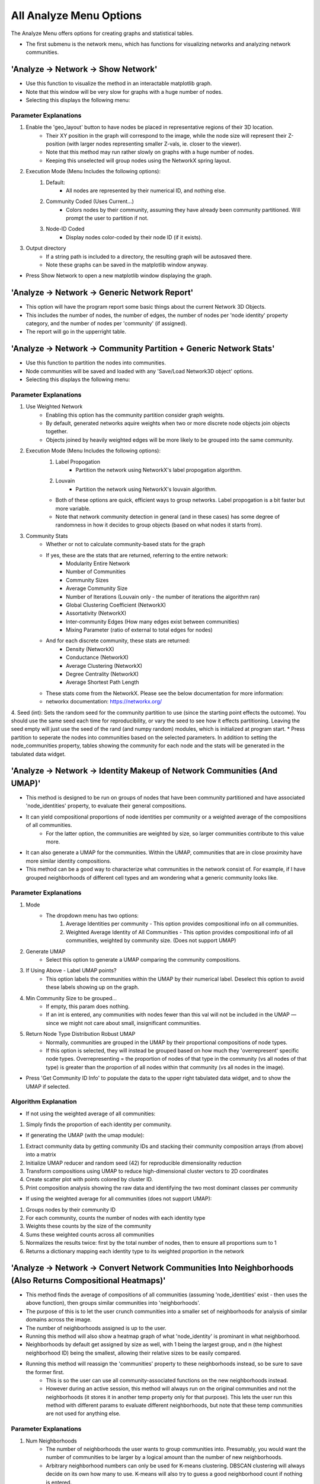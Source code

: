 .. _analyze_menu:

==========
All Analyze Menu Options
==========

The Analyze Menu offers options for creating graphs and statistical tables.

* The first submenu is the network menu, which has functions for visualizing networks and analyzing network communities.

'Analyze -> Network -> Show Network'
-------------------------------

* Use this function to visualize the method in an interactable matplotlib graph.
* Note that this window will be very slow for graphs with a huge number of nodes.
* Selecting this displays the following menu:

.. image:: _static/analyze_1.png
   :width: 300px
   :alt: Network Vis Menu

Parameter Explanations
~~~~~~~~~~~~~~~

1. Enable the 'geo_layout' button to have nodes be placed in representative regions of their 3D location.
    * Their XY position in the graph will correspond to the image, while the node size will represent their Z-position (with larger nodes representing smaller Z-vals, ie. closer to the viewer).
    * Note that this method may run rather slowly on graphs with a huge number of nodes.
    * Keeping this unselected will group nodes using the NetworkX spring layout.
2. Execution Mode (Menu Includes the following options):
    1. Default:
        * All nodes are represented by their numerical ID, and nothing else.
    2. Community Coded (Uses Current...)
        * Colors nodes by their community, assuming they have already been community partitioned. Will prompt the user to partition if not.
    3. Node-ID Coded
        * Display nodes color-coded by their node ID (if it exists).
3. Output directory
    * If a string path is included to a directory, the resulting graph will be autosaved there.
    * Note these graphs can be saved in the matplotlib window anyway.
* Press Show Network to open a new matplotlib window displaying the graph.

'Analyze -> Network -> Generic Network Report'
-------------------------------

* This option will have the program report some basic things about the current Network 3D Objects.
* This includes the number of nodes, the number of edges, the number of nodes per 'node identity' property category, and the number of nodes per 'community' (if assigned).
* The report will go in the upperright table.

'Analyze -> Network -> Community Partition + Generic Network Stats'
-------------------------------
* Use this function to partition the nodes into communities.
* Node communities will be saved and loaded with any 'Save/Load Network3D object' options.
* Selecting this displays the following menu:

.. image:: _static/analyze2.png
   :width: 300px
   :alt: Com Menu

Parameter Explanations
~~~~~~~~~~~~~~~

1. Use Weighted Network
    * Enabling this option has the community partition consider graph weights.
    * By default, generated networks aquire weights when two or more discrete node objects join objects together.
    * Objects joined by heavily weighted edges will be more likely to be grouped into the same community.
2. Execution Mode (Menu Includes the following options):
    1. Label Propogation
        * Partition the network using NetworkX's label propogation algorithm.
    2. Louvain
        * Partition the network using NetworkX's louvain algorithm.
    * Both of these options are quick, efficient ways to group networks. Label propogation is a bit faster but more variable.
    * Note that network community detection in general (and in these cases) has some degree of randomness in how it decides to group objects (based on what nodes it starts from).
3. Community Stats
    * Whether or not to calculate community-based stats for the graph
    * If yes, these are the stats that are returned, referring to the entire network:
        * Modularity Entire Network
        * Number of Communities
        * Community Sizes
        * Average Community Size 
        * Number of Iterations (Louvain only - the number of iterations the algorithm ran)
        * Global Clustering Coefficient (NetworkX)
        * Assortativity (NetworkX)
        * Inter-community Edges (How many edges exist between communities)
        * Mixing Parameter (ratio of external to total edges for nodes)
    * And for each discrete community, these stats are returned:
        * Density (NetworkX)
        * Conductance (NetworkX)
        * Average Clustering (NetworkX)
        * Degree Centrality (NetworkX)
        * Average Shortest Path Length
    * These stats come from the NetworkX. Please see the below documentation for more information:
    * networkx documentation: https://networkx.org/
4. Seed (int): Sets the random seed for the community partition to use (since the starting point effects the outcome). You should use the same seed each time for reproducibility, or vary the seed to see how it effects partitioning. Leaving the seed empty will just use the seed of the rand (and numpy random) modules, which is initialized at program start.
* Press partition to seperate the nodes into communities based on the selected parameters. In addition to setting the node_communities property, tables showing the community for each node and the stats will be generated in the tabulated data widget.

'Analyze -> Network -> Identity Makeup of Network Communities (And UMAP)'
-------------------------------
* This method is designed to be run on groups of nodes that have been community partitioned and have associated 'node_identities' property, to evaluate their general compositions.
* It can yield compositional proportions of node identities per community or a weighted average of the compositions of all communities.
    * For the latter option, the communities are weighted by size, so larger communities contribute to this value more.
* It can also generate a UMAP for the communities. Within the UMAP, communities that are in close proximity have more similar identity compositions.
* This method can be a good way to characterize what communities in the network consist of. For example, if I have grouped neighborhoods of different cell types and am wondering what a generic community looks like.



Parameter Explanations
~~~~~~~~~~~~~~~

#. Mode
    * The dropdown menu has two options:
        1. Average Identities per community - This option provides compositional info on all communities.
        2. Weighted Average Identity of All Communities - This option provides compositional info of all communities, weighted by community size. (Does not support UMAP)
#. Generate UMAP
    * Select this option to generate a UMAP comparing the community compositions.
#. If Using Above - Label UMAP points?
    * This option labels the communities within the UMAP by their numerical label. Deselect this option to avoid these labels showing up on the graph.
#. Min Community Size to be grouped...
    * If empty, this param does nothing.
    * If an int is entered, any communities with nodes fewer than this val will not be included in the UMAP — since we might not care about small, insignificant communities.
#. Return Node Type Distribution Robust UMAP
    * Normally, communities are grouped in the UMAP by their proportional compositions of node types.
    * If this option is selected, they will instead be grouped based on how much they 'overrepresent' specific node types. Overrepresenting = the proportion of nodes of that type in the community (vs all nodes of that type) is greater than the proportion of all nodes within that community (vs all nodes in the image).

* Press 'Get Community ID Info' to populate the data to the upper right tabulated data widget, and to show the UMAP if selected.

Algorithm Explanation
~~~~~~~~~~~~~~~~~~~~

* If not using the weighted average of all communities:
1. Simply finds the proportion of each identity per community.

* If generating the UMAP (with the umap module):
1. Extract community data by getting community IDs and stacking their community composition arrays (from above) into a matrix
2. Initialize UMAP reducer and random seed (42) for reproducible dimensionality reduction
3. Transform compositions using UMAP to reduce high-dimensional cluster vectors to 2D coordinates
4. Create scatter plot with points colored by cluster ID.
5. Print composition analysis showing the raw data and identifying the two most dominant classes per community


* If using the weighted average for all communities (does not support UMAP):
1. Groups nodes by their community ID
2. For each community, counts the number of nodes with each identity type
3. Weights these counts by the size of the community
4. Sums these weighted counts across all communities
5. Normalizes the results twice: first by the total number of nodes, then to ensure all proportions sum to 1
6. Returns a dictionary mapping each identity type to its weighted proportion in the network

'Analyze -> Network -> Convert Network Communities Into Neighborhoods (Also Returns Compositional Heatmaps)'
-------------------------------

* This method finds the average of compositions of all communities (assuming 'node_identities' exist - then uses the above function), then groups similar communities into 'neighborhoods'.
* The purpose of this is to let the user crunch communities into a smaller set of neighborhoods for analysis of similar domains across the image.
* The number of neighborhoods assigned is up to the user.
* Running this method will also show a heatmap graph of what 'node_identity' is prominant in what neighborhood.
* Neighborhoods by default get assigned by size as well, with 1 being the largest group, and n (the highest neighborhood ID) being the smallest, allowing their relative sizes to be easily compared.
* Running this method will reassign the 'communities' property to these neighborhoods instead, so be sure to save the former first.
    * This is so the user can use all community-associated functions on the new neighborhoods instead.
    * However during an active session, this method will always run on the original communities and not the neighborhoods (it stores it in another temp property only for that purpose). This lets the user run this method with different params to evaluate different neighborhoods, but note that these temp communities are not used for anything else.

Parameter Explanations
~~~~~~~~~~~~~~~

#. Num Neighborhoods
    * The number of neighborhoods the user wants to group communities into. Presumably, you would want the number of communities to be larger by a logical amount than the number of new neighborhoods.
    * Arbitrary neighborhood numbers can only be used for K-means clustering. DBSCAN clustering will always decide on its own how many to use. K-means will also try to guess a good neighborhood count if nothing is entered.
#. Clustering Seed
    * The random seed (int) used for neighborhood assignment. By default this is 42.
#. Min Community Size to be grouped...
    * If empty, this param does nothing.
    * If an int is entered, any communities with nodes fewer than this val will be assigned to 'Neighborhood 0' — since we might not care about small, insignificant communities.
#. Return Node Type Distribution Robust Heatmaps
    * This method always returns a heatmap showing the proportional composition of each neighborhood for each ID type.
    * However, by pressing this option, two more heatmaps will be returned as well:
    * The second heatmap shows in each cell the proportion of that node type in that neighborhood as compared to the total available nodes of that type.
    * The third heatmap (which I like to use) takes the results from the second and divides them by the proportion of total nodes (of any type) that comprise that neighborhood. This gives us a result showing what node types are 'overrepresented' in this neighborhood (since we would expect each node type within a neighborhood to have the same proportional representation vs all nodes of that type as the total representation of all nodes of that neighborhood itself)
        * In short though, cells with values above 1 overrepresent that node type, while values below 1 underrepresent it. This is a pretty great way to eyeball compositional anomolies.
#. Mode - A dropdown menu to select the clustering algorithm.
    * KMeans - Uses K-means clustering. (Generally recommended)
    * DBSCAN - Uses DBSCAN clustering. (Somewhat experimental). Note that DBSCAN likes to assign low-appearing groups as 'outliers', which in the current implementation get assigned to 'Neighborhood 0' (Along with any communities the user decided to threshold out by size).

* Press 'Get Neighborhoods' to group the nodes into neighborhoods and to get the heatmaps. This also returns a number of tables to the tabulated data widget (top right), including:
    * Tabulated versions of all heatmaps.
    * Proportion of total nodes in network for each neighborhood.
    * Nodes to neighborhood ID table.

Algorithm Explanation
~~~~~~~~~~~~~~~~~~~~

* This method primarily uses the sklearn.cluster KMeans algorithm: https://scikit-learn.org/stable/modules/generated/sklearn.cluster.KMeans.html
1. Finds the composition of all communities using 'Analyze -> Network -> Identity Makeup of Communities' logic.
2. Converts compositions to numpy array to prepare data for scikit-learn clustering algorithm
3. Applies K-means clustering with specified number of neighborhoods and random seed

* Alternatively, the sklearn DBSCAN algorithm can be used: https://scikit-learn.org/stable/modules/generated/sklearn.cluster.DBSCAN.html
1. Calculate min_samples - minimum neighbors a point needs to be a 'core point': max(3, sqrt(n_samples) * 0.2)
2. Estimate eps (neighborhood radius): Use 80th percentile of 4th nearest neighbor distances. Non-core points within eps of core points become border points of that cluster.
3. Run DBSCAN with calculated parameters
4. Points that are neither core points nor within eps of core points become outliers

* If using KMeans, and no neighborhood count is provided:
1. Neighborhood counts from sizes 1 to 20 will be temporarily generated.
2. They will be graded on quality based on their calinksi harabasz score: https://scikit-learn.org/stable/modules/generated/sklearn.metrics.calinski_harabasz_score.html
3. The neighborhood count with the highest score will be used.

'Analyze -> Network -> Create Communities Based on Cuboidal Proximity Cells?'
-------------------------------

* This method splits the image into cells (of user-defined size) and assigns nodes to be in communities based on whether they share a cell.
* It doesn't have anything to do with the network but is an alternate way to group the nodes into communities, with a greater spatial focus.

Parameter Explanations
~~~~~~~~~~~~~~~

#. Cell Size
    * The volume of a cell (Can be 2D or 3D). The cells will always be cubes (or squares).
#. xy scale
    * The 2D plane scaling of the image.
#. z scale
    * The 3D voxel depth scaling of the image.

* The latter two params will scale the cell to be cuboidal based on provided scaling (ie its side lengths will be the same in true units).
* Press 'Get Communities' to assign the communities based on cells.

* The second submenu is 'Stats', and is primarily used to create tables and graphs about the network or image morphology.

'Analyze -> Stats -> Calculate Generic Network Stats'
-----------------------------------------
* This function simply generates and displays (in the tabulated data widget) a number of generic stats about the network.
* The following stats will be generated:
    * num_nodes
    * num_edges
    * density
    * is_directed (Note that networks currently will always be undirected)
    * is_connected
    * num_connected_components
    * largest_component_size
    * avg_degree
    * max_degree
    * min_degree
    * avg_betweenness_centrality
    * avg_closeness_centrality
    * avg_eigenvector_centrality
    * avg_clustering_coefficient
    * transitivity
    * diameter
    * avg_shortest_path_length
    * is_tree
    * num_triangles
    * degree_assortativity
    * Unconnected nodes (left out from node image)
* These stats are all more or less generated by networkx.
* Please see networkx documentation for more information: https://networkx.org/

'Analyze -> Stats -> Calculate Generic Network Histograms'
-----------------------------------------
* This function simply generates and displays (as matplotlib histos and in the tabulated data widget) a number of generic histograms about distributions of node properties in the network.
* The histograms displayed were taken verbatim from this networkx analysis example page: https://networkx.org/nx-guides/content/exploratory_notebooks/facebook_notebook.html (Please use this reference for information about the histograms)


'Analyze -> Stats -> Radial Distribution Analysis'
-----------------------------------------
* This method creates a graph showing the average number of neighboring nodes (of any given node) on the y axis and the distance from any given node in the x axis.
* Use this method to evaluate how far apart your connected nodes tend to be in 3D space, and how those relationships are distributed.
* For example, we would typically expect more efficient networks to mostly have an abundance of short connections and a minority of long connections.

Parameter Explanations
~~~~~~~~~~~~~~~

1. Bucket Distance...
    * This is the distance that will be used as a step size while searching outward from nodes in the graph to evaluate how close in 3D space their neighbors are.
2. Output Directory
    * If a string path is included to a directory, the resulting graph will be autosaved there.
    * Note these graphs can be saved in the matplotlib window anyway.

* Press 'Get Radial Distribution' to open a new matplotlib window showing the graph, and also place the obtained data in as a new table in the tabulated data widget.

'Analyze -> Stats -> Degree Distribution Analysis'
-----------------------------------------
* This method creates a graph showing the degree (of any given node) on the x axis and the total proportion of nodes with that degree in the network on the y axis. (Note that degree = the number of neighbors a node has).
* Use this method to evaluate how connected the network is, and how meaningful those connections tend to be.
* For example, we would typically expect more efficient networks to mostly have an abundance of low-degree nodes and a minority of high degree nodes.
* The only parameter it asks for is an output directory (If a string path is included to a directory, the resulting graph will be autosaved there).
* Press 'Get Degree Distribution' to open a new matplotlib window showing the graph, and also place the obtained data in as a new table in the tabulated data widget.

'Analyze -> Stats -> Identity Distribution of Neighbors'
-----------------------------------------
* This method allows us to explore what kinds of nodes (as categorized by their node_identities) tend to be located nearby/connected to nodes of some desired ID.
* Use this method when you want to characterize what interacts with what, for example, if I have cellular neighborhoods and want to know what's near what.
* Selecting this displays the following menu:

.. image:: _static/analyze4.png
   :width: 200px
   :alt: NeighborID Menu

Parameter Explanations
~~~~~~~~~~~~~~~

1. Root Identity to Search...
    * This is the identity of the sorts of nodes we will search outward from. The neighborhoods of these nodes will be characterized.
2. Output Directory
    * If a string path is included to a directory, the resulting outputs will be autosaved there.
3. Mode (Menu Includes the following options):
    1. From Network - Based on Absolute Connectivity
        * Reveals information about neighors based on the connectivity of the network.
    2. Use Labeled Nodes - Based on Morphological Densities 
        * Reveals information about neighors based on what sorts of nodes are physically in the vicinity.
4. Search Radius (if using Mode 2)
    * The distance that nodes will search to characterize their neighborhoods. Option one currently will always just search for immediate network neighbors.
5. Fast dilation option (if using Mode 2)
    * If disabled, searching will be done with perfect distance transforms. If enabled, searching will be done with with psuedo-3D kernels which may be faster but less accurate. For more information on this algorithm, see :ref:`dilation`.

* Press 'Get Neighborhood Identity Distribution' to display a few matplotlib barcharts, with associated data tables being added to the tabulated data widget.
* The following tables (and corresponding graphs) will appear:
* If using mode 1:
    1. Neighborhood Distribution of Nodes in Network from Nodes: 'X'
        * Shows how many total neighbors of each ID that nodes of ID 'X' have (including other type 'X').
    2. Neighborhood Distribution of Nodes in Network from Nodes 'X' as a proportion of total nodes of that ID.
        * For each ID category, shows what proportion of that node type in the network are neighbors of nodes of ID 'X' (including other type 'X')
* If using mode 2:
    1. Volumetric Neighborhood Distribution of Nodes in image that are 'y' distance from nodes: 'X'
        * Shows the total volumes of nodes of each ID within distance 'y' from nodes of ID 'X' (does not include other type 'X')
    2. Density Distribution of Nodes in image that are 'y' from Nodes 'X' as a proportion of totaly node volume of that ID.
        * For each ID category, shows what proportion of the volume of that node type are within distance 'y' from nodes of ID 'X' (does not include other type 'X')
    3. Clustering Factor of Node Identities within 'y' from nodes 'X'
        * For each ID category, shows the volumetric density of nodes of that ID type within distance 'y' from nodes of ID 'X', divided by the densities of nodes of that ID type in the entire image. (does not include other type 'X')
        * This is also known as relative density. Essentially, a val greater than 1 means said node ID is unevenly distributed to be closer to nodes of ID 'X', while a val less than 1 means they are preferentially avoiding nodes of ID 'X'.

Algorithm Explanation
~~~~~~~~~~~~~~~~~~~~

1. Mode 1 just counts neighbors that are immediate neighbors in the network of the desired node ID.
2. Mode 2 searches using either a distance transform or psuedo-3D binary dilation. It searches outward from nodes of the desired ID type, and hence does not actually include them. This is why this option never evaluates its own clustering.


'Analyze -> Stats -> Ripley Clustering Analysis'
-----------------------------------------
* This method generates a Ripley's K curve, which is a function that compares relative object clustering to distance r from some random node.
* It is a good way to identify if objects are clustering or dispersed, and how that varies through an image.
* This method can evaluate if a node of some identity is clustered around a node of another identity type, or just if nodes of one type are clustered with themselves. 
* This method can be run with labeled nodes, or just node centroids themselves. It will prompt for node centroids if they do not exist. Since it uses centroids, it says nothing about the actual shapes of nodes.
* Selecting this option displays the following menu:

.. image:: _static/ripley_menu.png
   :width: 400px
   :alt: Ripley Menu

Parameter Explanations
~~~~~~~~~~~~~~~
#. Root Identity to Search for Neighbors
    * This is the node identity type whose neighborhood you want to evaluate for clustered objects.
#. Targ Identity to be Searched For
    * This is the node identity who will be evaluated for cluster behavior around param 1.
    * Note that param 1 and 2 only appear if identities are assigned. Otherwise, all nodes will just evaluate clustering against themselves.
#. Bucket Distance for Searching For Clusters...
    * This is the bucket distance for each iteration of r. It is auto-scaled for your image, so enter a true distance here if you have scaling properties set.
    * Note that smaller buckets will slow down processing time (in exchange for higher fidelity).
#. Proportion of image to search...
    * A 0-1 float representing the proportion of the image to search from each node.
    * A value of 1 will have each node try to evaluate the clustering of every other node in the image, while values closer to 0 will restrict the function calculation to just the immediate neighborhood.
    * Note that higher values will increase border artifacts (Since the method can't 'see' nodes beyond the image borders so it presumes those regions to be empty, decreasing clustering appraisal).
#. Use Border Correction...
    * As mentioned in param 4, search regions near the border will result in reduced appraisal. 
    * Activating this method has NetTracer3D approximate how much of the search region is in-bounds and extrapolate how many extra clustered neighbors it'd inspect in the full search region. Note that this will increase computation time.
    * In short, this will increase the clustering appraisal at higher r values, however it is not an exact calculation. Additionally, edge effects will become extreme with very narrow dimensions, for example a short z-stack.
    * In such a situation, try z-projecting to force a 2D calculation instead.
#. Exclude Root Nodes Near Borders?
    * As an alternative to param 5, enabling this method will avoid searching from any nodes within 25% of your image borders.
    * This avoids requiring as much extrapolation, however keep in mind that search regions can still get clipped if param 4 > 0.25.
    * Params 5 and 6 can be combined, which can result in even stronger border-corrections.

* Press "Get Ripley's H" to have the program calculate both the Ripley's K function and Ripley's H function for your dataset. Tables for each will populate the tabulated data widget, while some form of the following graph will appear:

.. image:: _static/ripley_graph.png
   :width: 400px
   :alt: Ripley Graph
*In this case, the x axis represents the distance from any random node, and the y, a factor representing the clustering intensity observed around nodes at that distance. The blue line is our observed line, while the red line represents expected behaviors from a Poisson distribution of nodes. Essentially, regions above the red dotted line are unexpectedly clustered, while those below are unexpectedly dispersed. The right graph is a normalized version of the left, to have a straight center line. Note that due the possibility of border artifacts in the datasets, it might be best to compare between multiple datasets or with a dataset of randomly-seeded nodes, rather than directly to the red line*

Algorithm Explanations
~~~~~~~~~~~~~~~
* This algorithm is an implementation of the Ripley's K function. See 10.1016/j.bpj.2009.05.039
#. We take two sets of points: root points and target points (these can be the same set)
#. We build a KDTree from the root points for efficient nearest-neighbor searches
#. We calculate the volume/area of the study region
#. We compute the intensity (λ) as number of reference points divided by volume
#. For each root point at each distance in our bucketed r_values, we find Neighbors using KDTree and record how many target points are within this radius
#. Edge Correction (if enabled), if the point is near a boundary:
    * For 2D:
        * Check distance to all four boundaries (left, right, top, bottom)
        * For each boundary closer than r, apply a correction factor
        * The correction reduces the "proportion_in" (percentage of the circle that falls inside the study area)
        * The reduction follows a simple linear approximation: 0.5 * (1 - distance/r)
        * Add a small boost if the point is near a corner (where two boundaries are close)
    * For 3D:
        * Same concept, but check all six boundaries (±x, ±y, ±z)
        * Each boundary reduces proportion_in by 0.25 * (1 - distance/r)
        * Count how many boundaries are close, apply stronger corner correction for points near multiple boundaries
#. Calculate weight as 1.0 / proportion_in (Weights only exist for border correction). Multiply the neighbor count by this weight. This adjusts for the "missing" area/volume outside the boundaries
#. If we're comparing a set to itself, remove self-counts to avoid counting points as their own neighbors.
#. Sum all the weighted counts and normalize by:
    * Number of subset points (n_subset)
    * Point intensity (λ)
#. Return the array of K values for each radius value
#. K values can then be normalized to H values by 'h_values = np.sqrt(k_values / np.pi) - r_values' (in 2D), or 'h_values = np.cbrt(k_values / (4/3 * np.pi)) - r_values' (in 3D)
#. These are plotted versus the theoretical functions 'theo_k = np.pi * r_values**2' (2D) or 'theo_k = (4/3) * np.pi * r_values**3' (3D), while theoretical H values are just 0.

'Analyze -> Stats -> Community Cluster Heatmap'
-----------------------------------------

* This method plots the nodes into a 2D or 3D graph, with a color corresponding to community density.
* Red nodes are higher density than expected in a community, blue ones are lower density than expected.

Parameter Explanations
~~~~~~~~~~~~~~~

#. (Optional) - Total Number of Nodes
    * The total number of nodes is used to decide how many nodes belong in a community on average.
    * If unassigned, the program will just get the number of nodes that exist in the current properties.
    * This is here in case the nodes in the active session are a subset (ie some number of nodes have been filtered out with the excel helper). In that case, the user can still enter the number of nodes that belong in the dataset if the filtering had not occurred.
#. Use 3D Plot...
    * By default, the program will graph the heatmap in 3D.
    * Disable this if your data is 2D. Do not disable if it is 3D as the program will get confused.
#. Overlay
    * If enabled, the heatmapped will be returned as an RGB image overlay that goes into Overlay2, rather than a matplotlib graph.

* Press 'Run' to show the heatmap graph, and yield a table showing community id vs density intensity.
* It will require you to get 'node_centroids' and 'communities' properties if unassigned.

Algorithm Explanations:
~~~~~~~~~~~~~~~

1. Determine total nodes by trying multiple fallback sources: network nodes, centroids, identities, or unique node array values.
2. Calculate baseline density as the expected nodes per community if randomly distributed (total nodes / num communities).
3. Compute heat values using natural log ratio of actual community size to expected random size.
4. Generate heatmap visualization with matplotlib.

'Analyze -> Stats -> Average Nearest Neighbors'
-----------------------------------------

* This method will provide information about the nearest neighbors of your nodes.
* If node identities are assigned, the nearest neighbor information can be specific about the relationship between two identity types. Otherwise, it will just look at all the nodes together.
* The output can be the distribution of nearest neighbor values (+ their average), or it can be the average of all identity combinations (for bulk processing).
* This method can also yield heatmaps for nearest neighbor relationships as either graphs or image overlays.

Parameter Explanations
~~~~~~~~~~~~~~~

#. Root Identity... (If node identities property exists) - Identities of this node type will be evaluated for nearest neighbors of some other node type.
#. Neighbor identities... (If node identities property exists) - Identities of this node type will be searched for. Can be the same as param 1, or can include all nodes except param 1.
#. Number of Nearest Neighbors... - Default set to 1. This is the number of nearest neighbors each node will find. If 1, it just looks for its closest neighbor distance. Increasing this value will have each node instead get the average distance to that many nearest neighbors. (This value will cause the program to return if it is greater than the number of possible neighbors).
#. Heatmap - Enabling this will cause a heatmap to be generated. Red nodes will be closer on average to their nearest neighbor, while blue nodes will be further.
#. 3D - If generating a matplotlib heatmap, enabling this will make the graph 3D. Disabling it will make it 2D.
#. Overlay - If enabled, the heatmap will be created as an image overlay in Overlay2 channel instead of a graph.

* Pressing 'Get Distribution' will yield a table of every 'root' node paired to its average distance to the desired number of nearest neighbors. It will also create a heatmap if selected.
* (If node identities property exists) - Pressing 'Get All Averages' will yield a table of the average nearest neighbor distance (for the desired number of nearest neighbor) across all nodes for every identity vs identity combination available. This can be a fast way to query the dataset, but it does not yield distributions and heatmaps, which need to be individually obtained.
* Note that this method automatically applies the xy_scale and z_scale set in the current properties. To ensure property distances, please make sure those are correct in Image -> Properties. By default, they are 1. 

Algorithm Explanations:
~~~~~~~~~~~~~~~

1. Depending on the desired identities, the nodes are broken into a root set and a neighbor set.
2. The centroids of the neighbor set are used to build a KDTree, which is a points-based data structure good for querying distance relationships. https://docs.scipy.org/doc/scipy/reference/generated/scipy.spatial.KDTree.html
3. For each point in the root set, the desired number of nearest neighbors are obtained by querying the KDTree. These values are averaged per point and returned. The total average for the set is also returned.
4. When generating the heatmap, color intensity is centered around the average distance to neighbors in the set, with ln(average dist / dist of point) being used to create the color scale.

'Analyze -> Stats -> Calculate Volumes'
-----------------------------------------
* This method finds the volumes of all objects in the 'Active Image'.
* The volumes are scaled by the axis scalings and returned as a table in the tabulated data widget.
* Algorithm explanation: This method uses the np.bincount() method to count each label and then just multiplies the outputs by the scalings.

'Analyze -> Stats -> Calculate Radii'
-----------------------------------------
* This method finds the largest radii of all objects in the 'Active Image'.
* It may be good to use, for example, on labeled branches to evaluate how thick the branches are.

Parameter Explanation
~~~~~~~~~~~~~~~~~~~~
* This method has one parameter, 'GPU'
* If you enable it, the system will attempt to attempt to use the GPU to calculate. Note that this is only possible with a working CUDA toolkit.

Algorithm Explanation
~~~~~~~~~~~~~~~~~~~~

1. The scipy.ndimage.find_objects() method is used to get bounding boxes around all the labeled objects.
2. For each object, a subarray is cut out around it using its bounding box, with padding on all sides.
3. The object in question is boolen indexed within its subarray.
4. The scipy.ndimage.distance_transform_edt() method is used to get a distance transform for the object, with the maximum value (ie, furthest from the background) representing the largest radii.
5. This process is paralellized across all available CPU cores. It *will* hog your entire machine if given a big task.

'Analyze -> Stats -> Calculate Node < > Edge Interactions'
-----------------------------------------
* This method will provide information about the volume of positive 'edge' image surrounding each labeled object in your 'node' image.
* You would essentially use it for a basic measurement of how much the edge channel image is surrounding each node.
* This measurement is performed for every node in the image individually.
* When you select this option, you will see this menu:

.. image:: _static/analyze5.png
   :width: 800px
   :alt: edgenode Menu

Parameter Explanations
~~~~~~~~~~~~~~~

1. node_search:
    * This value represents the distance one would like to search outwards from the nodes image to quantify edge interactions, and is scaled with the current image scalings.
2. Execution Mode:
    * This dropdown menu has two options:
        1. 'Include regions inside node' will include the node itself in the search region.
        2. 'Exclude regions inside node' will have the node only use the regions outside of it to search.
3. Use Fast Dilation...
    * If disabled, searching will be done with perfect distance transforms.
    * If enabled, searching will be done with psuedo-3D kernels, which may be faster but imperfect at measuring.
    * For more information on this algorithm, see :ref:`dilation`.

* Press Calculate to run the method with the desired parameters. The output data will be used to create a new table in the tabulated data widget.

Algorithm Explanation
~~~~~~~~~~~~~~~~~~~~

1. The scipy.ndimage.find_objects() method is used to get bounding boxes around all the labeled objects in the nodes channel.
2. For each object, a subarray is cut out around it using its bounding box, that includes the object plus any additional space that it will need to perform a search/dilation.
3. The same subarray is cut out of the edges channel (for neighborhood comparison).
4. The node object in question is boolen indexed within its subarray.
5. If not using the fast dilation option, then the scipy.ndimage.distance_transform_edt() method is used to get a distance transform for the object. This distance transform is thresholded based on the desired distance away from the node we want, then binarized.
6. If using fast dilation, the above is performed using psuedo-3D binary kernels without having to take a dt.
7. If internal regions are being excluded, an inverted boolean array of the original shape is used to 'cut out' the core from the dilated binary mask. The binary dilated mask is then multiplied against the edge subarray to isolate edges specific to the dilated region.
8. These edges are then counted, scaled volumetrically (by multiplying the three axis dimensions by the counted number), then added to a label:volume dictionary that will be eventually returned.
9. This process is paralellized across all available CPU cores. It *will* hog your entire machine if given a big task.

* The third submenu, 'Data/Overlays', has hybrid functions that both produce data while generating Overlays for the Image Viewer Window

'Analyze -> Data/Overlays -> Get Degree Information'
--------------------------------------
* This method can be used to extract information about the degrees of nodes in the image, while generating Overlays representing the same.

* When you select this option, you will see this menu:

.. image:: _static/analyze6.png
   :width: 800px
   :alt: edgenode Menu

Parameter Explanations
~~~~~~~~~~~~~~~

1. Execution Mode
    * This dropdown menu has three options:
        1. 'Just make table' - places a table with the ID of each node and its degree in the tabulated data widget, without generating any overlays.
        2. 'Draw Degree of Node as Overlay...' - This method creates an overlay where the degree value of each node is literally drawn onto its centroid as an overlay (ie, a node of degree 5 has a 5 drawn at its centroid). This can be used to quickly eyeball node connectivity.
        3. 'Label Nodes by Degree...' - This method takes each node label and reassigns its label to its degree. The idea would be to export the image and do downstream analysis elsewhere while thresholding for specific degree values.
            * Note this thresholding can be done in NetTracer3D by using the intensity thresholder.
        4. Create Heatmap of Degrees - Places in Overlay 2 an RGB heatmap of degrees. Degrees higher than average are more red while those lower than average are more blue.
2. Proportion of high degree nodes to keep...
    * By default this is set to 1 (meaning all nodes). Set this to a smaller float val between 0-1 to return that sub-proportion of nodes, prioritizing, high-degree ones. For example, a value of 0.1 would return the top 10% highest degree nodes in the output overlay only.
3. down_factor... 
    * Temporarily downsamples the image to speed up overlay creation. Downsampling is done in all three dimensions by the inputed factor.

* Press 'Get Degrees' to run the method with the desired parameters. The output data will be used to create a new table in the tabulated data widget. The overlay will go into the Overlay 2 channel.

'Analyze -> Data/Overlays -> Get Hub Information'
--------------------------------------
* This method can be used to extract information about hub nodes, which are the nodes that are the fewest degrees of seperation from any other node. 

Parameter Explanations
~~~~~~~~~~~~~~~
* This method only has two parameters.

1. Make Overlay.
    * If enabled, this method will create an overlay isolating the hub nodes.
2. 'Proportion of most connected hubs to keep...'
    * A 0-1 float val that tells the program how many 'nodes' you want back in the output. For example, 0.10 would return the top 10% nodes with the fewest degrees of separation. 1 would just return all the nodes.

* Press 'Get hubs' to run the method with the desired parameters. The output data will be used to create a new table in the tabulated data widget. The overlay will go into the Overlay 2 channel.
* Note that the hubs are considered independently for each seperate, distinct network component. Additionally, components that have too few nodes will not return any hubs if the upper proportion threshold is particularly small.

'Analyze -> Data/Overlays -> Get Mother Nodes'
--------------------------------------
* This method can be used to extract information about 'mother nodes', which are we define as those nodes that contain connections between one community and another.
* This method would be used to identify what nodes enable interaction between seperate communities.

Parameter Explanations
~~~~~~~~~~~~~~~
* This method only has one parameter.

1. Make Overlay.
    * If enabled, this method will create an overlay isolating the mother nodes.

* Press 'Get Mothers' to run the method with the desired parameters. The output data will be used to create a new table in the tabulated data widget. The overlay will go into the Overlay 1 channel.

'Analyze -> Data/Overlays -> Code Communities'
--------------------------------------
* This method can be used to generate an overlay that shows what nodes belong to which community.

Parameter Explanations
~~~~~~~~~~~~~~~
* This method only has two parameters.

1. down_factor
    * Temporarily downsamples the image to speed up overlay creation. Downsampling is done in all three dimensions by the inputed factor. This is particularly useful for the color overlay.
2. Execution Mode:
    * This dropdown menu has two options:
        1. 'Color Coded' - Create an RGB color overlay where each node is colored according to its community. This overlay is great for easily visualizing communities.
        2. 'Grayscale Coded' - Create a grayscale overlay where each node is labeled by the community number it was assigned in the node_communities parameter. The purpose of this overlay is to create an image where nodes can then be thresholded by their community, for more specific analysis.

* Press 'Community Code' to run the method with the desired parameters. The overlay will go into the Overlay 2 channel. Additionally, a legend displaying what label belongs to which community will be placed into the tabulated data widget.

'Analyze -> Data/Overlays -> Code Identities'
--------------------------------------
* This method can be used to generate an overlay that shows what nodes belong to which identity.

Parameter Explanations
~~~~~~~~~~~~~~~
* This method only has two parameters.

1. down_factor
    * Temporarily downsamples the image to speed up overlay creation. Downsampling is done in all three dimensions by the inputed factor. This is particularly useful for the color overlay.
2. Execution Mode:
    * This dropdown menu has two options:
        1. 'Color Coded' - Create an RGB color overlay where each node is colored according to its identity. This overlay is great for easily visualizing identities.
        2. 'Grayscale Coded' - Create a grayscale overlay where each node is labeled by numerical identities (with the number corresponding each to one of the identity subtypes). The purpose of this overlay is to create an image where nodes can then be thresholded by their identity, for more specific analysis.

* Press 'Identity Code' to run the method with the desired parameters. The overlay will go into the Overlay 2 channel. Additionally, a legend displaying what label belongs to which identity will be placed into the tabulated data widget.

* The last submenu is 'Randomize', and is used to generate random variants of data.


'Analyze -> Randomize -> Generate Equivalent Random Network'
-----------------------------------------
* This method allows us to generate a random network with an equivalent number of edges and nodes as the current network.
* The purpose of this method is a quick way to compare our network to a similar random one, which can be used to demonstrate presence of non-randomness, for example.   
* The only parameter is 'weighted'. If selected, edges in the random network will be allowed to stack into weighted edges.
    * Note if my network is weighted, weights are included in total edge counts for the purpose of this method, so three nodes with one edge of weight one and one edge of weight two will allow three connections to be made in the corresponding random network.
    * The weighted param just tells the random network whether its allowed to use these total edges to make weighted edges (a weighted edge of 2 would *cost* the random network 2 of its available edges, so to speak).
    * The weighted param does not tell the random network to ignore weights in the original network. To do that, first de-weight the network with 'Process -> Modify Network'.
* Press 'Generate Random Network' to place the random network in the 'Selection' network table. From here, it can be right clicked to either save it or to swap it into the active network.
    * Note that swapping the random network to active runs the risk of overriding the old active network if a new selection is made, so be sure to save it first.

'Analyze -> Randomize -> Scramble Nodes (Centroids)'
-------------------------------------------------------------
* This method allows us to randomize our node locations, for the purposes of comparing our dataset to a random one.
* This method uses our node centroids and randomizes the centroids themselves - 3D node objects are not included for this purpose.
* Selecting this option will display a window with a single parameter, 'Mode'. Its dropdown menu includes the following option.
    1. Anywhere - The nodes can go anywhere in the image bounds.
    2. Within Dimensional Bounds of Nodes - The nodes can go anywhere within the min/max boundaries of the current nodes (In the bounding box).
    3. Within Masked Bounds of Edges - The nodes can go anywhere the edge channel is non-zero.
    4. Within Masked Bounds of Overlay1 - The nodes can go anywhere the Overlay1 channel is non-zero.
    5. Within Masked Bounds of Overlay2 - The nodes can go anywhere the Overlay2 channel is non-zero.

* If a nodes channel image exists, it will be overrided by a equivalently-sized image.
* If a nodes channel image does not exist, no new image will be loaded and only the centroids will be randomized.
    * These centroids will be randomized within the bounds of any other available image channel. If there are none, they will use the min/max bounds of the current centroids.
* The purpose of params 3-5 is to allow creation of arbitrary boundary regions, for example by dilating data of interest, to allow the nodes to populate.

Next Steps
---------
This concludes the explanations of the analyze functions. Next, proceed to :doc:`process_menu` for information on the process menu functions.